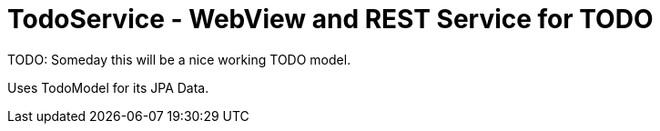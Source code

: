 = TodoService - WebView and REST Service for TODO

TODO: Someday this will be a nice working TODO model.

Uses TodoModel for its JPA Data.

